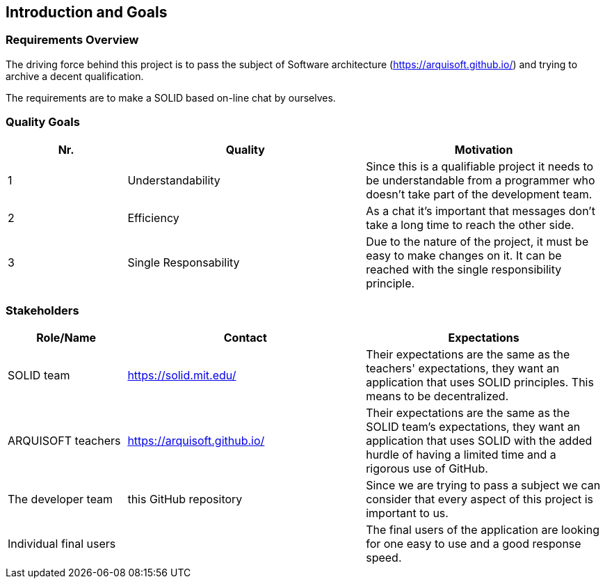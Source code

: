 [[section-introduction-and-goals]]
== Introduction and Goals



=== Requirements Overview
The driving force behind this project is to pass the subject of Software architecture (https://arquisoft.github.io/) and trying to archive a decent qualification.

The requirements are to make a SOLID based on-line chat by ourselves.

=== Quality Goals
[options="header",cols="1,2,2"]
|===
|Nr.|Quality|Motivation
| 1 |Understandability|Since this is a qualifiable project it needs to be understandable from a programmer who doesn't take part of the development team.
| 2 |Efficiency|As a chat it's important that messages don't take a long time to reach the other side.
| 3 |Single Responsability|Due to the nature of the project, it must be easy to make changes on it. It can be reached with the single responsibility principle.
|===

=== Stakeholders


[options="header",cols="1,2,2"]
|===
|Role/Name|Contact|Expectations
| SOLID team |https://solid.mit.edu/|Their expectations are the same as the teachers' expectations, they want an application that uses SOLID principles. This means to be decentralized.
| ARQUISOFT teachers |https://arquisoft.github.io/| Their expectations are the same as the SOLID team's expectations, they want an application that uses SOLID with the added hurdle of having a limited time and a rigorous use of GitHub.
| The developer team |this GitHub repository| Since we are trying to pass a subject we can consider that every aspect of this project is important to us.
| Individual final users | | The final users of the application are looking for one easy to use and a good response speed.
|===
